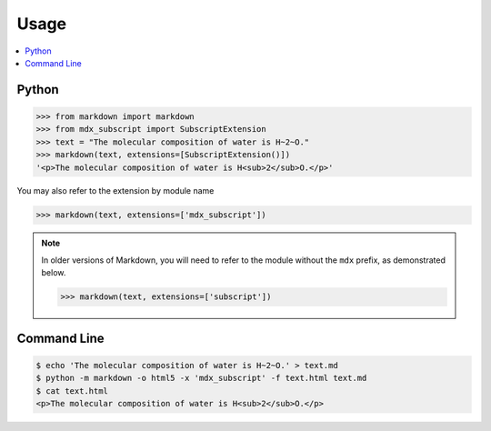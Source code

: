 =====
Usage
=====

.. contents::
    :local:

Python
------

.. code-block:: pycon

    >>> from markdown import markdown
    >>> from mdx_subscript import SubscriptExtension
    >>> text = "The molecular composition of water is H~2~O."
    >>> markdown(text, extensions=[SubscriptExtension()])
    '<p>The molecular composition of water is H<sub>2</sub>O.</p>'

You may also refer to the extension by module name

.. code-block:: pycon

    >>> markdown(text, extensions=['mdx_subscript'])

.. NOTE::
    In older versions of Markdown, you will need to refer to the module
    without the ``mdx`` prefix, as demonstrated below.

    .. code-block:: pycon

        >>> markdown(text, extensions=['subscript'])

Command Line
------------

.. code-block:: console

    $ echo 'The molecular composition of water is H~2~O.' > text.md
    $ python -m markdown -o html5 -x 'mdx_subscript' -f text.html text.md
    $ cat text.html
    <p>The molecular composition of water is H<sub>2</sub>O.</p>
